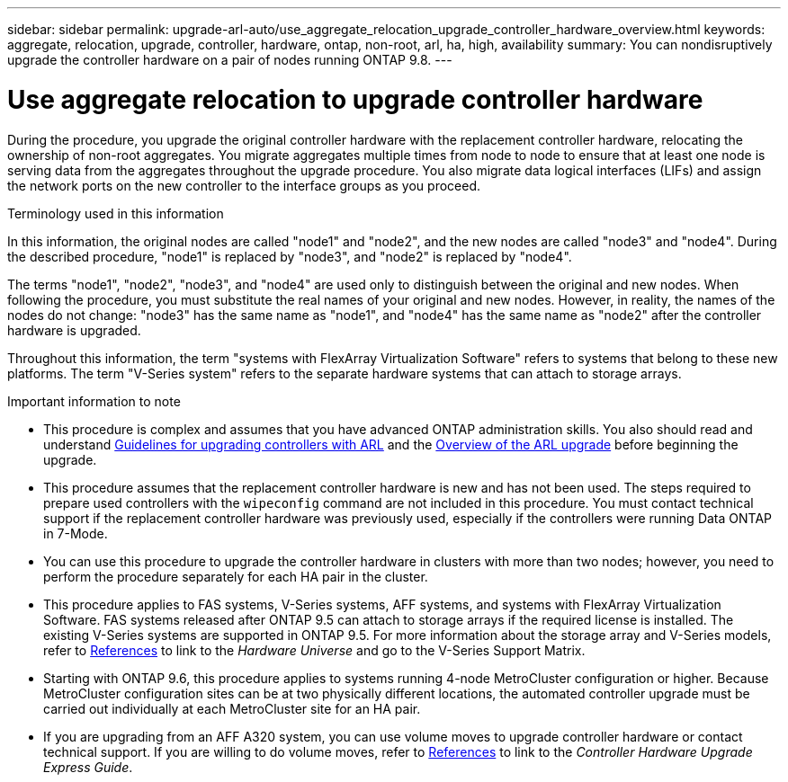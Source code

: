 ---
sidebar: sidebar
permalink: upgrade-arl-auto/use_aggregate_relocation_upgrade_controller_hardware_overview.html
keywords: aggregate, relocation, upgrade, controller, hardware, ontap, non-root, arl, ha, high, availability
summary: You can nondisruptively upgrade the controller hardware on a pair of nodes running ONTAP 9.8.
---

= Use aggregate relocation to upgrade controller hardware
:hardbreaks:
:nofooter:
:icons: font
:linkattrs:
:imagesdir: ./media/

During the procedure, you upgrade the original controller hardware with the replacement controller hardware, relocating the ownership of non-root aggregates. You migrate aggregates multiple times from node to node to ensure that at least one node is serving data from the aggregates throughout the upgrade procedure. You also migrate data logical interfaces (LIFs) and assign the network ports on the new controller to the interface groups as you proceed.

.Terminology used in this information

In this information, the original nodes are called "node1" and "node2", and the new nodes are called "node3" and "node4". During the described procedure, "node1" is replaced by "node3", and "node2" is replaced by "node4".

The terms "node1", "node2", "node3", and "node4" are used only to distinguish between the original and new nodes. When following the procedure, you must substitute the real names of your original and new nodes. However, in reality, the names of the nodes do not change: "node3" has the same name as "node1", and "node4" has the same name as "node2" after the controller hardware is upgraded.

Throughout this information, the term "systems with FlexArray Virtualization Software" refers to systems that belong to these new platforms. The term "V-Series system" refers to the separate hardware systems that can attach to storage arrays.

.Important information to note

* This procedure is complex and assumes that you have advanced ONTAP administration skills. You also should read and understand link:guidelines_for_upgrading_controllers_with_arl.html[Guidelines for upgrading controllers with ARL] and the  link:overview_of_the_arl_upgrade.html[Overview of the ARL upgrade] before beginning the upgrade.

* This procedure assumes that the replacement controller hardware is new and has not been used. The steps required to prepare used controllers with the `wipeconfig` command are not included in this procedure. You must contact technical support if the replacement controller hardware was previously used, especially if the controllers were running Data ONTAP in 7-Mode.

* You can use this procedure to upgrade the controller hardware in clusters with more than two nodes; however, you need to perform the procedure separately for each HA pair in the cluster.

* This procedure applies to FAS systems, V-Series systems, AFF systems, and systems with FlexArray Virtualization Software. FAS systems released after ONTAP 9.5 can attach to storage arrays if the required license is installed. The existing V-Series systems are supported in ONTAP 9.5. For more information about the storage array and V-Series models, refer to link:other_references.html[References] to link to the _Hardware Universe_ and go to the V-Series Support Matrix.

* Starting with ONTAP 9.6, this procedure applies to systems running 4-node MetroCluster configuration or higher. Because MetroCluster configuration sites can be at two physically different locations, the automated controller upgrade must be carried out individually at each MetroCluster site for an HA pair.

* If you are upgrading from an AFF A320 system, you can use volume moves to upgrade controller hardware or contact technical support. If you are willing to do volume moves, refer to link:other_references.html[References] to link to the _Controller Hardware Upgrade Express Guide_.
